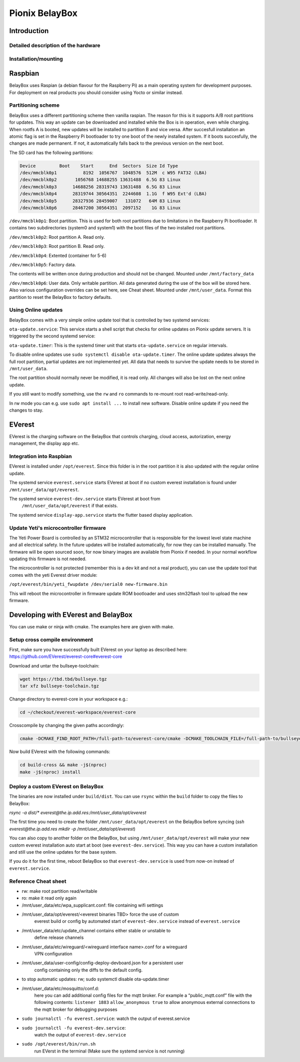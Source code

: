 .. doc_pionix_belay-box

Pionix BelayBox
################

Introduction
************

Detailed description of the hardware
------------------------------------

Installation/mounting
---------------------

Raspbian
********

BelayBox uses Raspian (a debian flavour for the Raspberry Pi) as a main 
operating system for development purposes.
For deployment on real products you should consider using Yocto or similar 
instead.

Partitioning scheme
-------------------

BelayBox uses a different partitioning scheme then vanilla raspian. The reason 
for this is it supports A/B root 
partitions for updates. This way an update can be downloaded and installed 
while the Box is in operation, even 
while charging.
When rootfs A is booted, new updates will be installed to partition B and vice 
versa. After succesfull installation
an atomic flag is set in the Raspberry Pi bootloader to try one boot of the
newly installed system.
If it boots succesfully, the changes are made permanent. If not, it 
automatically falls back to the previous version
on the next boot. 

The SD card has the following partitions:

.. code-block::

    Device         Boot    Start      End  Sectors  Size Id Type
    /dev/mmcblk0p1          8192  1056767  1048576  512M  c W95 FAT32 (LBA)
    /dev/mmcblk0p2       1056768 14688255 13631488  6.5G 83 Linux
    /dev/mmcblk0p3      14688256 28319743 13631488  6.5G 83 Linux
    /dev/mmcblk0p4      28319744 30564351  2244608  1.1G  f W95 Ext'd (LBA)
    /dev/mmcblk0p5      28327936 28459007   131072   64M 83 Linux
    /dev/mmcblk0p6      28467200 30564351  2097152    1G 83 Linux

``/dev/mmcblk0p1``: Boot partition.
This is used for both root partitions due to limitations
in the Raspberry Pi bootloader. It contains two subdirectories 
(system0 and system1) with the boot files of the two installed root partitions.

``/dev/mmcblk0p2``: Root partition A. Read only.

``/dev/mmcblk0p3``: Root partition B. Read only.

``/dev/mmcblk0p4``: Extented (container for 5-6)

``/dev/mmcblk0p5``: Factory data.

The contents will be written once during production and should not be changed.
Mounted under ``/mnt/factory_data``

``/dev/mmcblk0p6``: User data.
Only writable partition. All data generated during the use of the box will be
stored here. Also various configuration overrides can be set here, see Cheat
sheet.
Mounted under ``/mnt/user_data``. Format this partition to reset the BelayBox
to factory defaults.


Using Online updates
--------------------

BelayBox comes with a very simple online update tool that is controlled by 
two systemd services:

``ota-update.service``: This service starts a shell script that checks for 
online updates on Pionix update servers. It is triggered by the second systemd 
service:

``ota-update.timer``: This is the systemd timer unit that starts 
``ota-update.service`` on regular intervals.

To disable online updates use ``sudo systemctl disable ota-update.timer``.
The online update updates always the full root partition, partial updates
are not implemented yet. All data that needs to survive the update needs
to be stored in ``/mnt/user_data``.

The root partition should normally never be modified, it is read only. All 
changes will also be lost on the next online update.

If you still want to modify something, use the ``rw`` and ``ro`` commands
to re-mount root read-write/read-only.

In rw mode you can e.g. use ``sudo apt install ...`` to install new software.
Disable online update if you need the changes to stay.

EVerest
*******

EVerest is the charging software on the BelayBox that controls charging, 
cloud access, autorization, energy management, the display app etc. 

Integration into Raspbian
-------------------------

EVerest is installed under ``/opt/everest``. Since this folder is in the 
root partition it is also updated with the regular online update.

The systemd service ``everest.service`` starts EVerest at boot if no custom
everest installation is found under ``/mnt/user_data/opt/everest``.

The systemd service ``everest-dev.service`` starts EVerest at boot from
 ``/mnt/user_data/opt/everest`` if that exists.

The systemd service ``display-app.service`` starts the flutter based
display application.

Update Yeti's microcontroller firmware
--------------------------------------

The Yeti Power Board is controlled by an STM32 microcontroller that is 
responsible for the lowest level state machine and all electrical safety.
In the future updates will be installed automatically, for now they can be 
installed manually. The firmware will be open sourced soon, for now binary
images are available from Pionix if needed. In your normal workflow updating
this firmware is not needed.

The microcontroller is not protected (remember this is a dev kit and not
a real product), you can use the update tool that comes with the yeti
Everest driver module:

``/opt/everest/bin/yeti_fwupdate /dev/serial0 new-firmware.bin``

This will reboot the microcontroller in firmware update ROM bootloader and
uses stm32flash tool to upload the new firmware.

Developing with EVerest and BelayBox
************************************

You can use make or ninja with cmake. The examples here are given with make.

Setup cross compile environment
-------------------------------

First, make sure you have successfully built EVerest on your laptop as 
described here: https://github.com/EVerest/everest-core#everest-core

Download and untar the bullseye-toolchain:

.. code-block:: bash

  wget https://tbd.tbd/bullseye.tgz
  tar xfz bullseye-toolchain.tgz

Change directory to everest-core in your workspace e.g.:

.. code-block:: bash

  cd ~/checkout/everest-workspace/everest-core

Crosscompile by changing the given paths accordingly:

.. code-block:: bash

  cmake -DCMAKE_FIND_ROOT_PATH=/full-path-to/everest-core/cmake -DCMAKE_TOOLCHAIN_FILE=/full-path-to/bullseye-toolchain/toolchain.cmake -DCMAKE_INSTALL_PREFIX=./dist  -S . -B build-cross


Now build EVerest with the following commands:

.. code-block:: bash

  cd build-cross && make -j$(nproc)
  make -j$(nproc) install

Deploy a custom EVerest on BelayBox
-----------------------------------

The binaries are now installed under ``build/dist``.
You can use ``rsync`` within the ``build`` folder to copy the files to 
BelayBox:

`rsync -a dist/* everest@the.ip.add.res:/mnt/user_data/opt/everest`

The first time you need to create the folder ``/mnt/user_data/opt/everest`` 
on the BelayBox before syncing
(`ssh everest@the.ip.add.res mkdir -p /mnt/user_data/opt/everest`)

You can also copy to another folder on the BelayBox, but using 
``/mnt/user_data/opt/everest`` will make your new custom everest installation
auto start at boot (see ``everest-dev.service``). This way you can have a
custom installation and still use the online updates for the base system.

If you do it for the first time, reboot BelayBox so that 
``everest-dev.service`` is used from now-on instead of ``everest.service``.

Reference Cheat sheet
---------------------

* rw: make root partition read/writable
* ro: make it read only again
* /mnt/user_data/etc/wpa_supplicant.conf: file containing wifi settings
* /mnt/user_data/opt/everest/<everest binaries TBD> force the use of custom 
    everest build or config by automated start of ``everest-dev.service``
    instead of ``everest.service``
* /mnt/user_data/etc/update_channel contains either stable or unstable to 
    define release channels
* /mnt/user_data/etc/wireguard/<wireguard interface name>.conf for a wireguard 
    VPN configuration
* /mnt/user_data/user-config/config-deploy-devboard.json for a persistent user 
    config containing only the diffs to the default config.
* to stop automatic updates: rw; sudo systemctl disable ota-update.timer
* /mnt/user_data/etc/mosquitto/conf.d: 
    here you can add additional config files
    for the mqtt broker. For example a “public_mqtt.conf” file with the 
    following contents:
    ``listener 1883``
    ``allow_anonymous true`` to allow anonymous external connections to the 
    mqtt broker for debugging purposes
* ``sudo journalctl -fu everest.service``: watch the output of everest.service 
* ``sudo journalctl -fu everest-dev.service``: 
    watch the output of ``everest-dev.service`` 
* ``sudo /opt/everest/bin/run.sh``
    run EVerst in the terminal (Make sure the 
    systemd service is not running)
